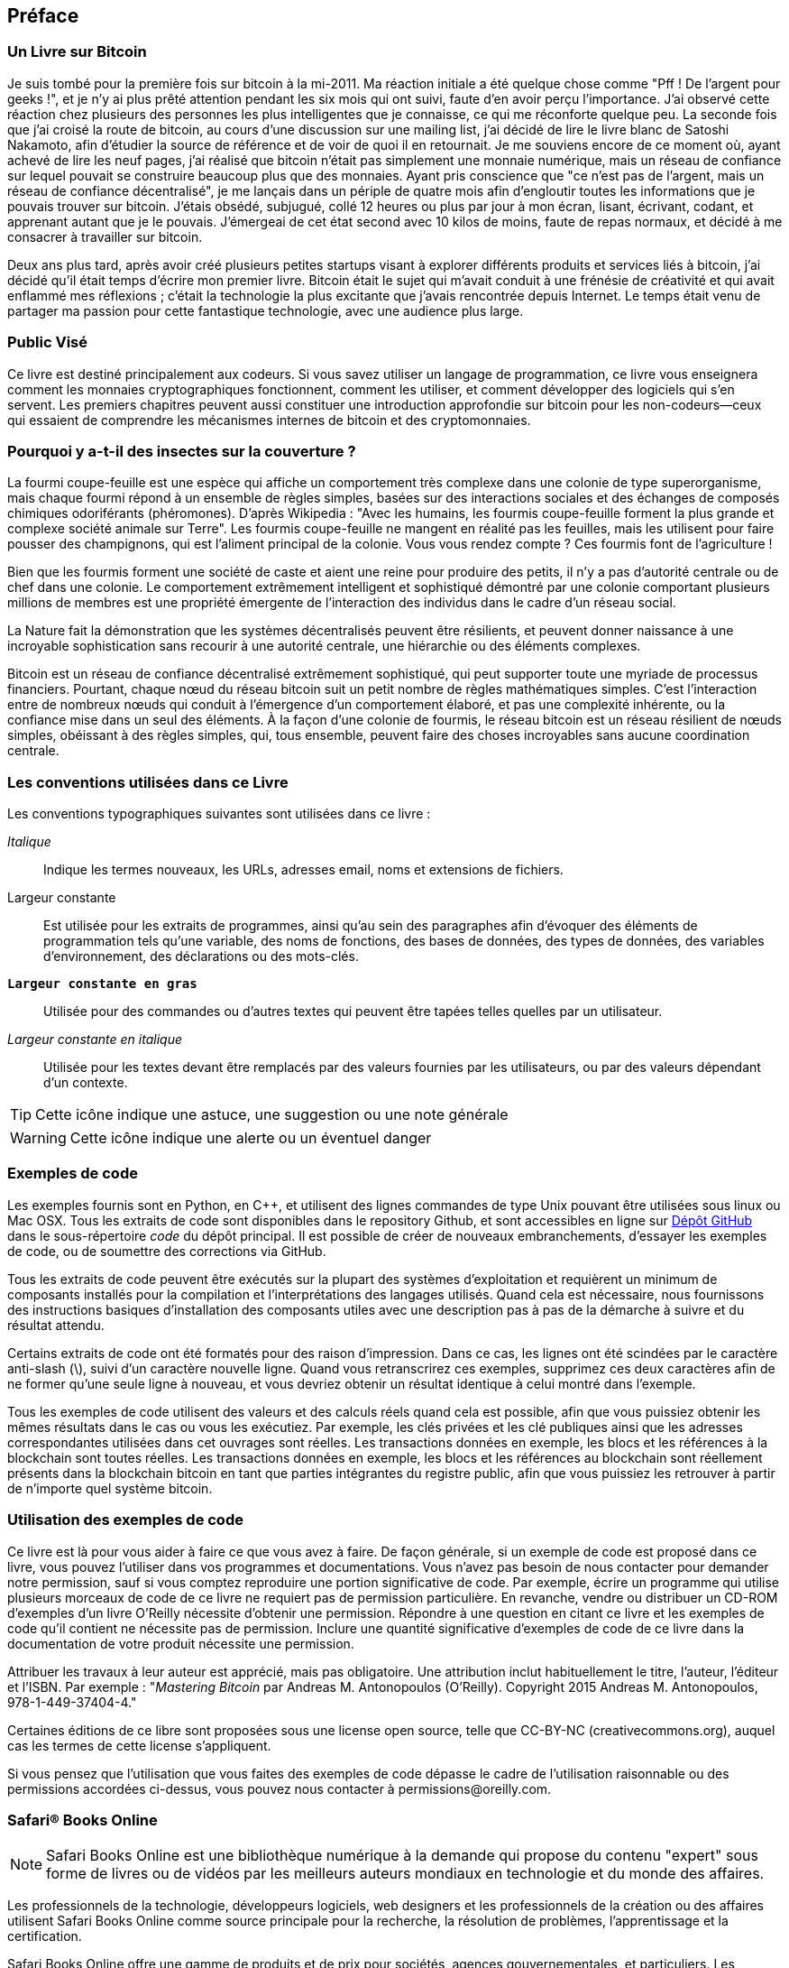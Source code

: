 [preface]
== Préface

=== Un Livre sur Bitcoin

Je suis tombé pour la première fois sur bitcoin à la mi-2011. Ma réaction initiale a été quelque chose comme "Pff ! De l'argent pour geeks !", et je n'y ai plus prêté attention pendant les six mois qui ont suivi, faute d'en avoir perçu l'importance. J'ai observé cette réaction chez plusieurs des personnes les plus intelligentes que je connaisse, ce qui me réconforte quelque peu. La seconde fois que j'ai croisé la route de bitcoin, au cours d'une discussion sur une mailing list, j'ai décidé de lire le livre blanc de Satoshi Nakamoto, afin d'étudier la source de référence et de voir de quoi il en retournait. Je me souviens encore de ce moment où, ayant achevé de lire les neuf pages, j'ai réalisé que bitcoin n'était pas simplement une monnaie numérique, mais un réseau de confiance sur lequel pouvait se construire beaucoup plus que des monnaies. Ayant pris conscience que "ce n'est pas de l'argent, mais un réseau de confiance décentralisé", je me lançais dans un périple de quatre mois afin d'engloutir toutes les informations que je pouvais trouver sur bitcoin. J'étais obsédé, subjugué, collé 12 heures ou plus par jour à mon écran, lisant, écrivant, codant, et apprenant autant que je le pouvais. J'émergeai de cet état second avec 10 kilos de moins, faute de repas normaux, et décidé à me consacrer à travailler sur bitcoin. 

Deux ans plus tard, après avoir créé plusieurs petites startups visant à explorer différents produits et services liés à bitcoin, j'ai décidé qu'il était temps d'écrire mon premier livre. Bitcoin était le sujet qui m'avait conduit à une frénésie de créativité et qui avait enflammé mes réflexions ; c'était la technologie la plus excitante que j'avais rencontrée depuis Internet. Le temps était venu de partager ma passion pour cette fantastique technologie, avec une audience plus large. 

=== Public Visé

Ce livre est destiné principalement aux codeurs. Si vous savez utiliser un langage de programmation, ce livre vous enseignera comment les monnaies cryptographiques fonctionnent, comment les utiliser, et comment développer des logiciels qui s'en servent. Les premiers chapitres peuvent aussi constituer une introduction approfondie sur bitcoin pour les non-codeurs—ceux qui essaient de comprendre les mécanismes internes de bitcoin et des cryptomonnaies.

=== Pourquoi y a-t-il des insectes sur la couverture ?

La fourmi coupe-feuille est une espèce qui affiche un comportement très complexe dans une colonie de type superorganisme, mais chaque fourmi répond à un ensemble de règles simples, basées sur des interactions sociales et des échanges de composés chimiques odoriférants (phéromones). D'après Wikipedia : "Avec les humains, les fourmis coupe-feuille forment la plus grande et complexe société animale sur Terre". Les fourmis coupe-feuille ne mangent en réalité pas les feuilles, mais les utilisent pour faire pousser des champignons, qui est l'aliment principal de la colonie. Vous vous rendez compte ? Ces fourmis font de l'agriculture ! 

Bien que les fourmis forment une société de caste et aient une reine pour produire des petits, il n'y a pas d'autorité centrale ou de chef dans une colonie. Le comportement extrêmement intelligent et sophistiqué démontré par une colonie comportant plusieurs millions de membres est une propriété émergente de l'interaction des individus dans le cadre d'un réseau social. 

La Nature fait la démonstration que les systèmes décentralisés peuvent être résilients, et peuvent donner naissance à une incroyable sophistication sans recourir à une autorité centrale, une hiérarchie ou des éléments complexes.

Bitcoin est un réseau de confiance décentralisé extrêmement sophistiqué, qui peut supporter toute une myriade de processus financiers. Pourtant, chaque nœud du réseau bitcoin suit un petit nombre de règles mathématiques simples. C'est l'interaction entre de nombreux nœuds qui conduit à l'émergence d'un comportement élaboré, et pas une complexité inhérente, ou la confiance mise dans un seul des éléments. À la façon d'une colonie de fourmis, le réseau bitcoin est un réseau résilient de nœuds simples, obéissant à des règles simples, qui, tous ensemble, peuvent faire des choses incroyables sans aucune coordination centrale.

=== Les conventions utilisées dans ce Livre

Les conventions typographiques suivantes sont utilisées dans ce livre :

_Italique_:: Indique les termes nouveaux, les URLs, adresses email, noms et extensions de fichiers.

+Largeur constante+:: Est utilisée pour les extraits de programmes, ainsi qu’au sein des paragraphes afin d’évoquer des éléments de programmation tels qu’une variable, des noms de fonctions, des bases de données, des types de données, des variables d’environnement, des déclarations ou des mots-clés.

**`Largeur constante en gras`**:: Utilisée pour des commandes ou d’autres textes qui peuvent être tapées telles quelles par un utilisateur.

_++Largeur constante en italique++_:: Utilisée pour les textes devant être remplacés par des valeurs fournies par les utilisateurs, ou par des valeurs dépendant d’un contexte.


[TIP]
====
Cette icône indique une astuce, une suggestion ou une note générale
====

[WARNING]
====
Cette icône indique une alerte ou un éventuel danger
====

=== Exemples de code

Les exemples fournis sont en Python, en C++, et utilisent des lignes commandes de type Unix pouvant être utilisées sous linux ou Mac OSX. Tous les extraits de code sont disponibles dans le repository Github, et sont accessibles en ligne sur https://github.com/aantonop/bitcoinbook[Dépôt GitHub]  dans le sous-répertoire _code_ du dépôt principal. Il est possible de créer de nouveaux embranchements, d'essayer les exemples de code, ou de soumettre des corrections via GitHub. 

Tous les extraits de code peuvent être exécutés sur la plupart des systèmes d’exploitation et requièrent un minimum de composants installés pour la compilation et l’interprétations des langages utilisés. Quand cela est nécessaire, nous fournissons des instructions basiques d’installation des composants utiles avec une description pas à pas de la démarche à suivre et du résultat attendu. 

Certains extraits de code ont été formatés pour des raison d’impression. Dans ce cas, les lignes ont été scindées par le caractère anti-slash (\), suivi d’un caractère nouvelle ligne. Quand vous retranscrirez ces exemples, supprimez ces deux caractères afin de ne former qu’une seule ligne à nouveau, et vous devriez obtenir un résultat identique à celui montré dans l'exemple. 

Tous les exemples de code utilisent des valeurs et des calculs réels  quand cela est possible, afin que vous puissiez obtenir les mêmes résultats dans le cas ou vous les exécutiez. Par exemple, les clés privées et les clé publiques ainsi que les adresses correspondantes utilisées dans cet ouvrages sont réelles. Les transactions données en exemple, les blocs et les références à la blockchain sont toutes réelles. Les transactions données en exemple, les blocs et les références au blockchain sont réellement présents dans la blockchain bitcoin en tant que parties intégrantes du registre public, afin que vous puissiez les retrouver à partir de n’importe quel système bitcoin.

=== Utilisation des exemples de code

Ce livre est là pour vous aider à faire ce que vous avez à faire. De façon générale, si un exemple de code est proposé dans ce livre, vous pouvez l'utiliser dans vos programmes et documentations. Vous n'avez pas besoin de nous contacter pour demander notre permission, sauf si vous comptez reproduire une portion significative de code. Par exemple, écrire un programme qui utilise plusieurs morceaux de code de ce livre ne requiert pas de permission particulière. En revanche, vendre ou distribuer un CD-ROM d'exemples d'un livre O'Reilly nécessite d'obtenir une permission. Répondre à une question en citant ce livre et les exemples de code qu'il contient ne nécessite pas de permission. Inclure une quantité significative d'exemples de code de ce livre dans la documentation de votre produit nécessite une permission.

Attribuer les travaux à leur auteur est apprécié, mais pas obligatoire. Une attribution inclut habituellement le titre, l'auteur, l'éditeur et l'ISBN. Par exemple : "_Mastering Bitcoin_ par Andreas M. Antonopoulos (O'Reilly). Copyright 2015 Andreas M. Antonopoulos, 978-1-449-37404-4."

Certaines éditions de ce libre sont proposées sous une license open source, telle que CC-BY-NC (creativecommons.org), auquel cas les termes de cette license s'appliquent.

Si vous pensez que l'utilisation que vous faites des exemples de code dépasse le cadre de l'utilisation raisonnable ou des permissions accordées ci-dessus, vous pouvez nous contacter à pass:[<email>permissions@oreilly.com</email>].

=== Safari® Books Online

[role = "safarienabled"]
[NOTE]
====
pass:[<ulink role="orm:hideurl:ital" url="http://my.safaribooksonline.com/?portal=oreilly">Safari Books Online</ulink>] est une bibliothèque numérique à la demande qui propose du pass:[<ulink role="orm:hideurl" url="http://www.safaribooksonline.com/content">contenu</ulink>] "expert" sous forme de livres ou de vidéos par les meilleurs auteurs mondiaux en technologie et du monde des affaires.
====

Les professionnels de la technologie, développeurs logiciels, web designers et les professionnels de la création ou des affaires utilisent Safari Books Online comme source principale pour la recherche, la résolution de problèmes, l'apprentissage et la certification.

Safari Books Online offre une gamme de pass:[<ulink role="orm:hideurl" url="http://www.safaribooksonline.com/subscriptions">produits</ulink>] et de prix pour pass:[<ulink role="orm:hideurl" url="http://www.safaribooksonline.com/organizations-teams">sociétés</ulink>], pass:[<ulink role="orm:hideurl" url="http://www.safaribooksonline.com/government">agences gouvernementales</ulink>], et pass:[<ulink role="orm:hideurl" url="http://www.safaribooksonline.com/individuals">particuliers</ulink>]. Les membres ont accès à des millieurs de livres, vidéos didactiques, et manuscrits avant publication dans une base de données d'éditeurs tels que O’Reilly Media, Prentice Hall Professional, Addison-Wesley Professional, Microsoft Press, Sams, Que, Peachpit Press, Focal Press, Cisco Press, John Wiley & Sons, Syngress, Morgan Kaufmann, IBM Redbooks, Packt, Adobe Press, FT Press, Apress, Manning, New Riders, McGraw-Hill, Jones & Bartlett, Course Technology, et pass:[<ulink role="orm:hideurl" url="http://www.safaribooksonline.com/publishers">des dizaines d'autres</ulink>]. Pour plus d'information sur Safari Books Online, merci de vous rendre sur notre pass:[<ulink role="orm:hideurl" url="http://www.safaribooksonline.com/">site web</ulink>].

=== Comment nous contacter

Merci d'adresser vos commentaires et question à propos de ce livre à l'éditeur :

++++
<simplelist>
<member>O’Reilly Media, Inc.</member>
<member>1005 Gravenstein Highway North</member>
<member>Sebastopol, CA 95472</member>
<member>800-998-9938 (aux Etats-Unis ou Canada)</member>
<member>707-829-0515 (international ou local)</member>
<member>707-829-0104 (fax)</member>
</simplelist>
++++

Cet ouvrage dispose d'une page web dédiée, où sont listés les errata, exemples et informations complémentaires. Vous pouvez accéder à cette page ici : link:$$http://bit.ly/mastering_bitcoin$$[].


Pour faire un commentaire ou poser une question technique à propos de ce livre, envoyez un email à pass:[<email>bookquestions@oreilly.com</email>].

Pour plus d'informations sur nos livres, cours, conférences et nos dernière nouvelles, voir notre site web link:$$http://www.oreilly.com$$[].

Retrouvez-nous sur Facebook : link:$$http://facebook.com/oreilly$$[]

Suivez-nous sur Twitter : link:$$http://twitter.com/oreillymedia$$[]

Regardez-nous sur YouTube : link:$$http://www.youtube.com/oreillymedia$$[]


=== Remerciements de l’auteur

Ce livre représente les efforts et la contribution de beaucoup de monde. Je suis reconnaissant de toute l’aide que j’ai pu recevoir de mes amis, mes collègues et même de parfaits étrangers qui m’ont rejoint dans cet effort de rédaction du livre ultime sur les crypto-monnaies et le bitcoin. 

Il est impossible de séparer le bitcoin en tant que technologie et le bitcoin en tant que communauté, et ce livre est autant le fruit de la communauté qu’il est un ouvrage sur la technologie. Mon travail sur ce livre a été encouragé, accueilli, supporté et récompensé par la communauté Bitcoin toute entière, et ce du début jusqu’à la fin. Plus que tout, ce livre m’aura permis de faire partie de cette communauté fantastique et je ne vous remercierai jamais assez de m’avoir accepté au sein de cette communauté. Il y a beaucoup trop de monde pour que je puisse les citer un par un – ceux que j’ai rencontré lors des conférences, séminaires, meetups, autour d’une pizza ou en petits comités privés, ceux avec qui j’ai communiqué via twitter, sur reddit, sur bitcointalk.org et sur Github ont tous eu un impact sur ce livre. Toute idée, analogie, question, réponse, et explication que vous trouverez dans cet ouvrage sont d’une manière ou d’une autre inspirées, testées ou améliorées au travers de mes interactions avec la communauté. Merci à vous tous pour votre soutien, sans vous ce livre n’aurait jamais vu le jour. Je vous serai à jamais reconnaissant.

Bien sûr, le chemin parcouru afin de devenir un auteur commence bien avant ce livre. Ma langue maternelle est le Grec, j’ai donc dû prendre des cours d’écriture en Anglais lors de ma première année d’université. Je remercie pour cela Diana Kordas, mon professeur d’anglais, qui m’a aidé à prendre confiance et élever mon niveau cette année-là. Plus tard, en tant que professionnel, j’ai développé mes compétences techniques sur le sujet des centres de données, en écrivant pour le magazine Network World. Je remercie John Dix et John Gallant qui m’ont donné mon premier poste d’auteur en tant que journaliste à Network World et à mon éditeur Michael Cooney et ma collègue Johna Till Johnson qui ont publié mes articles. Le fait d’avoir à écrire 500 mots par semaine pendant 4 ans m’a donné assez d’expérience pour envisager une carrière d’auteur. Merci à Jean pour m’avoir encouragé très tôt à devenir auteur, et pour avoir toujours cru et insisté sur le fait que cela était fait pour moi.

Je voudrais également remercier ceux qui m’ont soutenu lorsque j’ai proposé mon livre à O’Reilly, en donnant leur recommandation et relisant la proposition. Merci à John Gallant, Gregory Ness, Richard Stiennon, Joel Snyder, Adam B. Levine, Sandra Gittlen, John Dix, Johna Till Johnson, Roger Ver et Jon Matonis. Un remerciement particulier à Richard Kagan et Tymon Mattoszko qui ont relu les premiers manuscrits et Matthew Owain Taylo qui les a révisés.

Merci à Cricket Liui, auteur du titre O’Reilly « DNS et BIND » qui m’a introduit chez O’Reilly. Merci aussi à Michael Loukides et Allyson MacDonald chez O’Reilly qui ont travaillé pendant des mois pour que ce livre sorte. Allyson a été particulièrement patiente quand des retards sont apparus à cause des incidents de la vie. 

Les premieres versions des premiers chapitres ont été les plus dures, car le  bitcoin est un sujet difficile à aborder. A chaque fois que je voulais aborder un sujet concernant la technologie du bitcoin, je me retrouvais à devoir parler de la technologie dans son intégralité. Je suis resté longtemps bloqué et découragé quand j’essayais de transformer un sujet techniquement très dense en une histoire facile à comprendre. J’ai finalement décidé de raconter l’histoire du bitcoin en me servant de scénarios de personnes utilisant le bitcoin et le livre a tout d’un coup été beaucoup plus simple à écrire. Je dois remercier mon mentor et ami Richard Kagan, qui m’a aidé à m’en sortir pendant ces moments de blocage, ainsi que Pmela Morgan qui a révisé les premières versions des premiers chapitres et m’a posé les bonnes questions pour m’aider à les améliorer. J’aimerais également remercier les développeurs du groupe « San Francisco Bitcoin Developers Meetup » et Taariq Lewis, son cofondateur, pour m’avoir aidé à tester les premiers bouts de code. 

Pendant l’écriture de cet ouvrage, j’ai rendu disponible mes premiers manuscrits sur Github et encouragé les gens à commenter mon travail. Plus d’une centaine de commentaires, suggestions, corrections et contributions m’ont été soumises en réponse. Ces contributeurs sont cités dans la section <<github_contrib>>. J’aimerais remercier particulièrement Minh T. Nguyen qui s’est porté volontaire pour gérer toutes ces contributions et qui a été lui-même un contributeur actif. Merci aussi à Andrew Naugler pour ses illustrations. 

Une fois que la première version du manuscrit était terminée, il a alors fallu effectuer plusieurs revues techniques. Merci a Cricket Liu et Lorne Lantz pour leur revue complète, leurs commentaires et leur aide précieuse.

Plusieurs développeurs bitcoin ont contribué aux exemples de code, revues,  commentaires et encouragements. Merci à Amir Taaki pour ses exemples de code et ses nombreux commentaires; Vitalik Buterin et Richard Kiss pour leur aide sur la courbe elliptique et leurs contributions au code; Gavin Andresen pour ses corrections, commentaires et encouragements, Michalis Kargalis pour ses commentaires, contributions et sa critique de btcd; et Robin Inge pour ses propositions d'errata qui ont permis d'améliorer la seconde édition.

Je dois mon amour des mots et des livres à ma mère, Theresa, qui m’a élevé dans une maison ou les livres s’alignaient sur chaque mur. Ma mère m’a également acheté mon premier ordinateur en 1982, bien qu’elle se décrive elle-même comme technophobe. Mon père, Menelaos, un ingénieur civil qui vient juste de publier son premier livre à l’âge de 80 ans, a été celui qui m’a enseigné la pensée logique et analytique et l’amour de la science et de l’ingénierie. 

Merci à vous tous pour m’avoir encouragé tout au long de cette aventure. 

[[github_contrib]]
==== Première version du manuscrit (Contributions GitHub)

Beaucoup de contributeurs ont proposés leurs commentaires, leurs correction et ajouts à la première version GitHub. Merci à vous tous pour votre contribution à cet ouvrage. La liste qui suit contient les éminents contributeurs avec leur identifiant GitHub entre parenthèses:

* Minh T. Nguyen, éditeur de contribution GitHub (enderminh)
* Ed Eykholt (edeykholt)
* Michalis Kargakis (kargakis)
* Erik Wahlström (erikwam)
* Richard Kiss (richardkiss)
* Eric Winchell (winchell)
* Sergej Kotliar (ziggamon)
* Nagaraj Hubli (nagarajhubli)
* ethers
* Alex Waters (alexwaters)
* Mihail Russu (MihailRussu)
* Ish Ot Jr. (ishotjr)
* James Addison (jayaddison)
* Nekomata (nekomata-3)
* Simon de la Rouviere (simondlr)
* Chapman Shoop (belovachap)
* Holger Schinzel (schinzelh)
* effectsToCause (vericoin)
* Stephan Oeste (Emzy)
* Joe Bauers (joebauers)
* Jason Bisterfeldt (jbisterfeldt)
* Ed Leafe (EdLeafe)